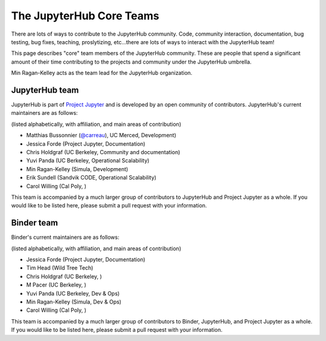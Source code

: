 .. _core_team:

=========================
The JupyterHub Core Teams
=========================

There are lots of ways to contribute to the JupyterHub community.
Code, community interaction, documentation, bug testing, bug fixes, teaching,
proslytizing, etc...there are lots of ways to interact with the JupyterHub team!

This page describes "core" team members of the JupyterHub community.
These are people that spend a significant amount of their time contributing
to the projects and community under the JupyterHub umbrella.

Min Ragan-Kelley acts as the team lead for the JupyterHub organization.

JupyterHub team
---------------

JupyterHub is part of `Project Jupyter <http://jupyter.org/>`_ and is developed
by an open community of contributors. JupyterHub's current maintainers are
as follows:

(listed alphabetically, with affiliation, and main areas of contribution)

- Matthias Bussonnier (`@carreau <https://github.com/carreau>`_), UC Merced, Development)
- Jessica Forde (Project Jupyter, Documentation)
- Chris Holdgraf (UC Berkeley, Community and documentation)
- Yuvi Panda (UC Berkeley, Operational Scalability)
- Min Ragan-Kelley (Simula, Development)
- Erik Sundell (Sandvik CODE, Operational Scalability)
- Carol Willing (Cal Poly, )

This team is accompanied by a much larger group of contributors to JupyterHub
and Project Jupyter as a whole. If you would like to be listed here, please
submit a pull request with your information.

Binder team
-----------

Binder's current maintainers are as follows:

(listed alphabetically, with affiliation, and main areas of contribution)

- Jessica Forde (Project Jupyter, Documentation)
- Tim Head (Wild Tree Tech)
- Chris Holdgraf (UC Berkeley, )
- M Pacer (UC Berkeley, )
- Yuvi Panda (UC Berkeley, Dev & Ops)
- Min Ragan-Kelley (Simula, Dev & Ops)
- Carol Willing (Cal Poly, )


This team is accompanied by a much larger group of contributors to Binder,
JupyterHub, and Project Jupyter as a whole. If you would like to be listed
here, please submit a pull request with your information.